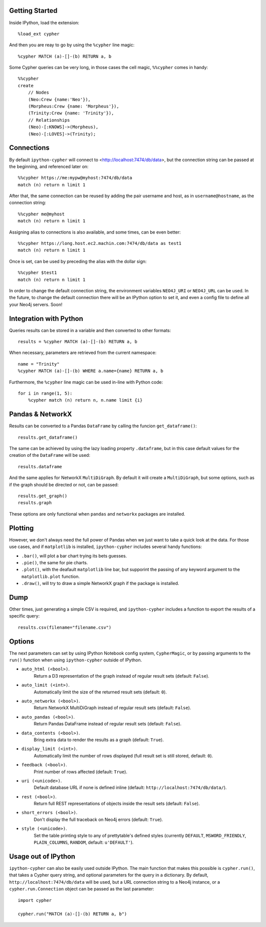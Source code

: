 Getting Started
===============
Inside IPython, load the extension::

    %load_ext cypher

And then you are reay to go by using the ``%cypher`` line magic::

    %cypher MATCH (a)-[]-(b) RETURN a, b

Some Cypher queries can be very long, in those cases the cell magic,
``%%cypher`` comes in handy::

    %%cypher
    create
        // Nodes
        (Neo:Crew {name:'Neo'}),
        (Morpheus:Crew {name: 'Morpheus'}),
        (Trinity:Crew {name: 'Trinity'}),
        // Relationships
        (Neo)-[:KNOWS]->(Morpheus),
        (Neo)-[:LOVES]->(Trinity);


Connections
===========
By default ``ipython-cypher`` will connect to <http://localhost:7474/db/data>,
but the connection string can be passed at the beginning, and referenced later on::

    %%cypher https://me:mypw@myhost:7474/db/data
    match (n) return n limit 1

After that, the same connection can be reused by adding the pair username and
host, as in ``username@hostname``, as the connection string::

    %%cypher me@myhost
    match (n) return n limit 1

Assigning alias to connections is also available, and some times, can be even
better::

    %%cypher https://long.host.ec2.machin.com:7474/db/data as test1
    match (n) return n limit 1

Once is set, can be used by preceding the alias with the dollar sign::

    %%cypher $test1
    match (n) return n limit 1

In order to change the default connection string, the environment variables
``NEO4J_URI`` or ``NEO4J_URL`` can be used. In the future, to change the default connection
there will be an IPython option to set it, and even a config file to define all
your Neo4j servers. Soon!


Integration with Python
=======================
Queries results can be stored in a variable and then converted to other formats::

    results = %cypher MATCH (a)-[]-(b) RETURN a, b

When necessary, parameters are retrieved from the current namespace::

    name = "Trinity"
    %cypher MATCH (a)-[]-(b) WHERE a.name={name} RETURN a, b

Furthermore, the ``%cypher`` line magic can be used in-line with Python code::

    for i in range(1, 5):
        %cypher match (n) return n, n.name limit {i}


Pandas & NetworkX
=================
Results can be converted to a Pandas ``DataFrame`` by calling the funcion ``get_dataframe()``::

    results.get_dataframe()

The same can be achieved by using the lazy loading property ``.dataframe``, but
in this case default values for the creation of the ``DataFrame`` will be used::

    results.dataframe

And the same applies for NetworkX ``MultiDiGraph``. By default it will create
a ``MultiDiGraph``, but some options, such as if the graph should be directed or
not, can be passed::

    results.get_graph()
    results.graph

These options are only functional when ``pandas`` and ``networkx`` packages are
installed.


Plotting
========
However, we don't always need the full power of Pandas when we just want to take
a quick look at the data. For those use cases, and if ``matplotlib`` is installed,
``ipython-cypher`` includes several handy functions:

- ``.bar()``, will plot a bar chart trying its bets guesses.
- ``.pie()``, the same for pie charts.
- ``.plot()``, with the deafault ``matplotlib`` line bar, but supporint the passing of any keyword argument to the ``matplotlib.plot`` function.
- ``.draw()``, will try to draw a simple NetworkX graph if the package is installed.

Dump
====
Other times, just generating a simple CSV is required, and ``ipython-cypher``
includes a function to export the results of a specific query::

    results.csv(filename="filename.csv")


Options
=======
The next parameters can set by using IPython Notebook config system, ``CypherMagic``, or by
passing arguments to the ``run()`` function when using ``ipython-cypher`` outside of
IPython.

- ``auto_html (<bool>)``.
    Return a D3 representation of the graph instead of regular result sets (default: ``False``).
- ``auto_limit (<int>)``.
    Automatically limit the size of the returned result sets (default: ``0``).
- ``auto_networkx (<bool>)``.
    Return NetworkX MultiDiGraph instead of regular result sets (default: ``False``).
- ``auto_pandas (<bool>)``.
    Return Pandas DataFrame instead of regular result sets (default: ``False``).
- ``data_contents (<bool>)``.
    Bring extra data to render the results as a graph (default: ``True``).
- ``display_limit (<int>)``.
    Automatically limit the number of rows displayed (full result set is still stored, default: ``0``).
- ``feedback (<bool>)``.
    Print number of rows affected (default: ``True``).
- ``uri (<unicode>)``.
    Default database URL if none is defined inline (default: ``http://localhost:7474/db/data/``).
- ``rest (<bool>)``.
    Return full REST representations of objects inside the result sets (default: ``False``).
- ``short_errors (<bool>)``.
    Don't display the full traceback on Neo4j errors (default: ``True``).
- ``style (<unicode>)``.
    Set the table printing style to any of prettytable's defined styles
    (currently ``DEFAULT``, ``MSWORD_FRIENDLY``, ``PLAIN_COLUMNS``, ``RANDOM``, default: ``u'DEFAULT'``).


Usage out of IPython
====================

``ipython-cypher`` can also be easily used outside IPython.
The main function that makes this possible is ``cypher.run()``, that takes a
Cypher query string, and optional parameters for the query in a dictionary.
By default, ``http://localhost:7474/db/data`` will be used,
but a URL connection string to a Neo4j instance, or a
``cypher.run.Connection`` object can be passed as the last parameter::

    import cypher

    cypher.run("MATCH (a)-[]-(b) RETURN a, b")
